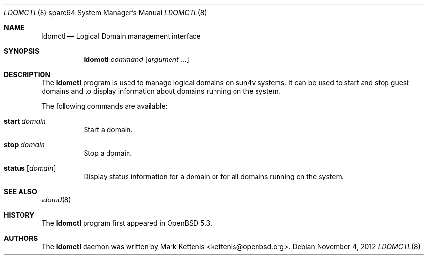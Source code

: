 .\"     $OpenBSD: ldomctl.8,v 1.1 2012/11/04 18:14:09 kettenis Exp $
.\"
.\" Copyright (c) 2012 Mark Kettenis <kettenis@openbsd.org>
.\"
.\" Permission to use, copy, modify, and distribute this software for any
.\" purpose with or without fee is hereby granted, provided that the above
.\" copyright notice and this permission notice appear in all copies.
.\"
.\" THE SOFTWARE IS PROVIDED "AS IS" AND THE AUTHOR DISCLAIMS ALL WARRANTIES
.\" WITH REGARD TO THIS SOFTWARE INCLUDING ALL IMPLIED WARRANTIES OF
.\" MERCHANTABILITY AND FITNESS. IN NO EVENT SHALL THE AUTHOR BE LIABLE FOR
.\" ANY SPECIAL, DIRECT, INDIRECT, OR CONSEQUENTIAL DAMAGES OR ANY DAMAGES
.\" WHATSOEVER RESULTING FROM LOSS OF USE, DATA OR PROFITS, WHETHER IN AN
.\" ACTION OF CONTRACT, NEGLIGENCE OR OTHER TORTIOUS ACTION, ARISING OUT OF
.\" OR IN CONNECTION WITH THE USE OR PERFORMANCE OF THIS SOFTWARE.
.\"
.Dd $Mdocdate: November 4 2012 $
.Dt LDOMCTL 8 sparc64
.Os
.Sh NAME
.Nm ldomctl
.Nd "Logical Domain management interface"
.Sh SYNOPSIS
.Nm ldomctl
.Ar command
.Op Ar argument ...
.Sh DESCRIPTION
The
.Nm
program is used to manage logical domains on sun4v systems.
It can be used to start and stop guest domains and to display information
about domains running on the system.
.Pp
The following commands are available:
.Bl -tag -width Ds
.It Cm start Ar domain
Start a domain.
.It Cm stop Ar domain
Stop a domain.
.It Cm status Op Ar domain
Display status information for a domain or for all domains running on the
system.
.Sh SEE ALSO
.Xr ldomd 8
.Sh HISTORY
The
.Nm
program first appeared in
.Ox 5.3 .
.Sh AUTHORS
The
.Nm
daemon was written by
.An Mark Kettenis Aq kettenis@openbsd.org .
